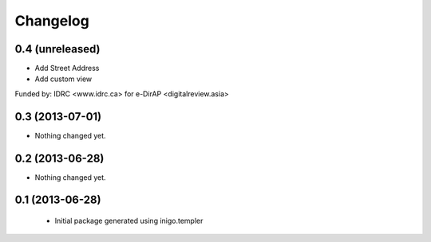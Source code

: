 Changelog
=========

0.4 (unreleased)
----------------

- Add Street Address
- Add custom view

Funded by: 
IDRC <www.idrc.ca> for e-DirAP <digitalreview.asia>


0.3 (2013-07-01)
----------------

- Nothing changed yet.


0.2 (2013-06-28)
----------------

- Nothing changed yet.


0.1 (2013-06-28)
----------------

 - Initial package generated using inigo.templer
